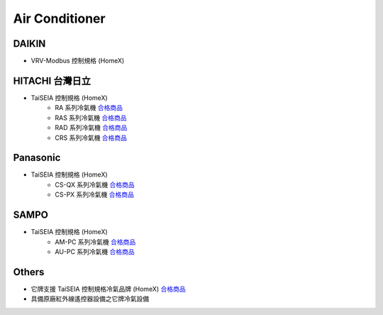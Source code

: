 .. _airconditioner:

===============
Air Conditioner
===============

------
DAIKIN
------
* VRV-Modbus 控制規格 (HomeX)

-----------------
HITACHI 台灣日立
-----------------
* TaiSEIA 控制規格 (HomeX)
   * RA 系列冷氣機 合格商品_
   * RAS 系列冷氣機 合格商品_
   * RAD 系列冷氣機 合格商品_
   * CRS 系列冷氣機 合格商品_

---------
Panasonic
---------
* TaiSEIA 控制規格 (HomeX)
   * CS-QX 系列冷氣機 合格商品_
   * CS-PX 系列冷氣機 合格商品_

-----
SAMPO
-----
* TaiSEIA 控制規格 (HomeX)
   * AM-PC 系列冷氣機 合格商品_
   * AU-PC 系列冷氣機 合格商品_

------
Others
------
* 它牌支援 TaiSEIA 控制規格冷氣品牌 (HomeX) 合格商品_
* 具備原廠紅外線遙控器設備之它牌冷氣設備

.. _合格商品: https://github.com/FLHCoLtd/supportedAccessories/blob/3ae976678fe290435b93c19d9d3efc1731920728/assets/taiseia_cert-2021-05-04.pdf



